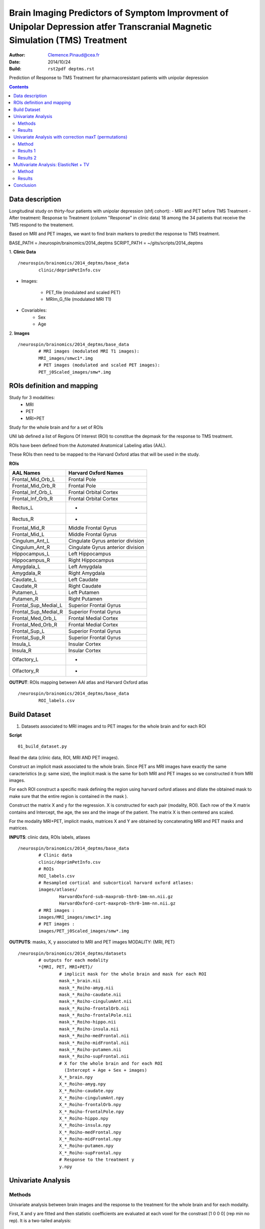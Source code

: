 =============================================================================================================================
Brain Imaging Predictors of Symptom Improvment  of Unipolar Depression atfer Transcranial Magnetic Simulation (TMS) Treatment
=============================================================================================================================

:Author: Clemence.Pinaud@cea.fr
:Date: 2014/10/24
:Build: ``rst2pdf deptms.rst``

Prediction of Response to TMS Treatment for pharmacoresistant patients with unipolar depression

.. contents::

Data description
=================

Longitudinal study on thirty-four patients with unipolar depression (shfj cohort):
- MRI and PET before TMS Treatment
- After treatment: Response to Treatment (column "Response" in clinic data)
18 among the 34 patients that receive the TMS respond to the treatement.

Based on MRI and PET images, we want to find brain markers to predict the response to TMS treatment.

BASE_PATH = /neurospin/brainomics/2014_deptms
SCRIPT_PATH = ~/gits/scripts/2014_deptms

1. **Clinic Data**
::

	/neurospin/brainomics/2014_deptms/base_data
		clinic/deprimPetInfo.csv

- Images:

	- PET_file (modulated and scaled PET) 
	- MRIm_G_file	(modulated MRI T1) 

- Covariables: 
	- Sex 
	- Age 

2. **Images**
::

	/neurospin/brainomics/2014_deptms/base_data
		# MRI images (modulated MRI T1 images):
		MRI_images/smwc1*.img
		# PET images (modulated and scaled PET images):
		PET_j0Scaled_images/smw*.img  


ROIs definition and mapping
===========================

Study for 3 modalities:
	* MRI
	* PET
	* MRI+PET

Study for the whole brain and for a set of ROIs

UNI lab defined a list of Regions Of Interest (ROI) to constitue the depmask for the response to TMS treatment.

ROIs have been defined from the Automated Anatomical Labeling atlas (AAL).

These ROIs then need to be mapped to the Harvard Oxford atlas that will be used in the study.

**ROIs**

===================================	     ===================================
AAL Names                                    Harvard Oxford Names
===================================	     ===================================
Frontal_Mid_Orb_L			     Frontal Pole
Frontal_Mid_Orb_R			     Frontal Pole
Frontal_Inf_Orb_L			     Frontal Orbital Cortex
Frontal_Inf_Orb_R			     Frontal Orbital Cortex
Rectus_L				     -
Rectus_R				     -
Frontal_Mid_R				     Middle Frontal Gyrus
Frontal_Mid_L				     Middle Frontal Gyrus
Cingulum_Ant_L				     Cingulate Gyrus anterior division
Cingulum_Ant_R				     Cingulate Gyrus anterior division
Hippocampus_L				     Left Hippocampus
Hippocampus_R				     Right Hippocampus
Amygdala_L				     Left Amygdala
Amygdala_R				     Right Amygdala
Caudate_L				     Left Caudate
Caudate_R				     Right Caudate
Putamen_L				     Left Putamen
Putamen_R				     Right Putamen
Frontal_Sup_Medial_L			     Superior Frontal Gyrus
Frontal_Sup_Medial_R			     Superior Frontal Gyrus
Frontal_Med_Orb_L			     Frontal Medial Cortex
Frontal_Med_Orb_R			     Frontal Medial Cortex
Frontal_Sup_L				     Superior Frontal Gyrus
Frontal_Sup_R				     Superior Frontal Gyrus
Insula_L				     Insular Cortex
Insula_R				     Insular Cortex
Olfactory_L				     -
Olfactory_R				     -
===================================	     ===================================

**OUTPUT**: ROIs mapping between AAl atlas and Harvard Oxford atlas
::

	/neurospin/brainomics/2014_deptms/base_data	
		ROI_labels.csv

Build Dataset
=============

1) Datasets associated to MRI images and to PET images for the whole brain and for each ROI

**Script**
::

	01_build_dataset.py

Read the data (clinic data, ROI, MRI AND PET images).

Construct an implicit mask associated to the whole brain. Since PET ans MRI images have exactly the same caracteristics (e.g: same size), the implicit mask is the same for both MRI and PET images so we constructed it from MRI images.

For each ROI construct a specific mask defining the region using harvard oxford atlases and dilate the obtained mask to make sure that the entire region is contained in the mask ).

Construct the matrix X and y for the regression. X is constructed for each pair (modality, ROI). Each row of the X matrix contains and Intercept, the age, the sex and the image of the patient. The matrix X is then centered ans scaled.

For the modality MRI+PET, implicit masks, matrices X and Y are obtained by concatenating MRI and PET masks and matrices.

**INPUTS**: clinic data, ROIs labels, atlases
::

	/neurospin/brainomics/2014_deptms/base_data
		# Clinic data
		clinic/deprimPetInfo.csv
		# ROIs
		ROI_labels.csv
		# Resampled cortical and subcortical harvard oxford atlases:
    		images/atlases/
			HarvardOxford-sub-maxprob-thr0-1mm-nn.nii.gz
        		HarvardOxford-cort-maxprob-thr0-1mm-nn.nii.gz
		# MRI images :
    		images/MRI_images/smwc1*.img
		# PET images :
    		images/PET_j0Scaled_images/smw*.img

**OUTPUTS**: masks, X, y associated to MRI and PET images
MODALITY: {MRI, PET} 
::

	/neurospin/brainomics/2014_deptms/datasets
		# outputs for each modality
		*{MRI, PET, MRI+PET}/
			# implicit mask for the whole brain and mask for each ROI
			mask_*_brain.nii
	    		mask_*_Roiho-amyg.nii
			mask_*_Roiho-caudate.nii
			mask_*_Roiho-cingulumAnt.nii
			mask_*_Roiho-frontalOrb.nii
			mask_*_Roiho-frontalPole.nii
			mask_*_Roiho-hippo.nii
			mask_*_Roiho-insula.nii
			mask_*_Roiho-medFrontal.nii
			mask_*_Roiho-midFrontal.nii
			mask_*_Roiho-putamen.nii
			mask_*_Roiho-supFrontal.nii
			# X for the whole brain and for each ROI
			  (Intercept + Age + Sex + images)
	    		X_*_brain.npy
			X_*_Roiho-amyg.npy
			X_*_Roiho-caudate.npy
			X_*_Roiho-cingulumAnt.npy
			X_*_Roiho-frontalOrb.npy
			X_*_Roiho-frontalPole.npy
			X_*_Roiho-hippo.npy
			X_*_Roiho-insula.npy
			X_*_Roiho-medFrontal.npy
			X_*_Roiho-midFrontal.npy
			X_*_Roiho-putamen.npy
			X_*_Roiho-supFrontal.npy
	 		# Response to the treatment y
			y.npy

Univariate Analysis
====================

Methods
-------

Univariate analysis between brain images and the response to the treatment for the whole brain and for each modality.

First, X and y are fitted and then statistic coefficients are evaluated at each voxel for the constrast [1 0 0 0] (rep min no rep). It is a two-tailed analysis:
	
	- t-stat
	- quantile p-value
	- p-value
	- -log10(pvalue)


**Script**
::

	02_univariate_analysis.py

**INPUTs**
::

	/neurospin/brainomics/2014_deptms/datasets
		# MRI implicit mask, X and response y for the whole brain		
		MRI/
			mask_MRI_brain.nii
			X_MRI_brain.npy
			y.npy
		# PET implicit mask, X and response y for the whole brain		
		PET/
			mask_PET_brain.nii
			X_PET_brain.npy
			y.npy
		# MRI+PET implicit mask, X and response y for the whole brain		
		MRI+PET/
			mask_MRI+PET_brain.nii
			X_MRI+PET_brain.npy
			y.npy

**OUTPUTs**

MODALITY: {MRI,PET, MRI+PET} 
::
	
	/neurospin/brainomics/2014_deptms/results_univariate
		MRI/
			t_stat_rep_min_norep_MRI_brain.nii.gz
			p-quantile_rep_min_norep_MRI_brain.nii.gz
			p_rep_min_norep_MRI_brain.nii.gz
			p-log10_rep_min_norep_MRI_brain.nii.gz
		PET/
			t_stat_rep_min_norep_PET_brain.nii.gz
			p-quantile_rep_min_norep_PET_brain.nii.gz
			p_rep_min_norep_PET_brain.nii.gz
			p-log10_rep_min_norep_PET_brain.nii.gz
		MRI+PET/
			t_stat_rep_min_norep_MRI+PET_brain.nii.gz
			p-quantile_rep_min_norep_MRI+PET_brain.nii.gz
			p_rep_min_norep_MRI+PET_brain.nii.gz
			p-log10_rep_min_norep_MRI+PET_brain.nii.gz

Results
-------
1. We observe high statistic coefficients for MRI images especially in hippocampus. The resistence to the treatment could be explained by a grey matter atrophy in those regions.

.. figure:: /neurospin/brainomics/2014_deptms/results_univariate/Result_images/t_stat_rep_min_norep_MRI_brain
	:scale: 50 %

	t statistic coefficient of MRI images in the whole brain. 

.. figure:: /neurospin/brainomics/2014_deptms/results_univariate/Result_images/p-log10_rep_min_norep_MRI_brain
	:scale: 50 %

	p-values (-log10) associated to t statistic coefficients of MRI images in the whole brain.

2. Statistic coefficient for PET images are less high so the results for PET images seem to be less relevent. But still t statistic coefficient greater than 3 are observed in some of the ROI regions such that hippocampus.

.. figure:: /neurospin/brainomics/2014_deptms/results_univariate/Result_images/t_stat_rep_min_norep_PET_brain
	:scale: 50 %

	t statistic coefficient of PET images in the whole brain.

.. figure:: /neurospin/brainomics/2014_deptms/results_univariate/Result_images/p-log10_rep_min_norep_PET_brain
	:scale: 50 %

	p-values (-log10) associated to t statistic coefficients of PET images in the whole brain.


Univariate Analysis with correction maxT (permutations)
=======================================================

Method
-------

The familywise error rate is now controlled using a permutation procedure, max T.
Permutation procedures provide a computationally intensive approach to generating significance levels empirically.

N = 1000 permutations are performed and for each permutation the maximal statistic t is retained.

To estimate each empirical p-value, the observed statistic is compared to the maximal statistic of every permuted test.

Hence the empirical p-value of a test is obtained as follows:

p=R/N; where R is the number of times the permuted test is greater than the observed test; N is the number of permutations.

The contrast is the same as previously [1 0 0 0] and it is a two-tailed analysis.

1. Permutation procedure performing for the whole brain 

**Script**
::

	02_univariate_analysis.py

**INPUTs**
::

	/neurospin/brainomics/2014_deptms/datasets
		# MRI implicit mask, X and response y for the whole brain		
		MRI/
			mask_MRI_brain.nii
			X_MRI_brain.npy
			y.npy
		# PET implicit mask, X and response y for the whole brain		
		PET/
			mask_PET_brain.nii
			X_PET_brain.npy
			y.npy
		# MRI+PET implicit mask, X and response y for the whole brain		
		MRI+PET/
			mask_MRI+PET_brain.nii
			X_MRI+PET_brain.npy
			y.npy

**OUTPUTs**: Empirical pvalues for each modality
::

	/neurospin/brainomics/2014_deptms/results_univariate
		MRI/
			ptmax-log10_rep_min_norep_MRI_brain.nii.gz
			ptmax_rep_min_norep_MRI_brain.nii.gz
			
		PET/
			ptmax-log10_rep_min_norep_PET_brain.nii.gz
			ptmax_rep_min_norep_PET_brain.nii.gz

		MRI+PET/
			ptmax-log10_rep_min_norep_MRI+PET_brain.nii.gz
			ptmax_rep_min_norep_MRI+PET_brain.nii.gz


Results 1
---------
There is no significant empirical p-value for the PET images after having done the permutation procedure.

For MRI images, only the empirical p-values in one small region light up. This region corresponds to the Middle Frontal Gyrus (mapping with the harvard oxford cortical atlas, label 4). In this region the empirical p-value is around 0.033 (pvalue resulting from a one-tailed analysis) and the statistic t is 5.4.

.. figure:: /neurospin/brainomics/2014_deptms/results_univariate/Result_images/t_stat-perm_rep_min_norep_MRI_brain
	:scale: 50 %
	
	t statistic coefficient of MRI images in the whole brain. 

.. figure:: /neurospin/brainomics/2014_deptms/results_univariate/Result_images/pval-perm_rep_min_norep_MRI_brain
	:scale: 50 %

	p-values associated to t statistic coefficients of MRI images in the whole brain

Conclusion:

Hence there is no significant result after having corrected p-values with permutation procedure max T. Nothing can be concluded.

2. p-value permutation for each ROI

Since there is no significant result considering the whole brain, we will now perform the permutation procedure max T for each ROI. 

**Script**
::

	02_univariate_analysis.py

**INPUTs**
::

	/neurospin/brainomics/2014_deptms/datasets
		# MRI mask and X associated to each ROI, and response y		
		MRI/
			mask_MRI_*.nii
			X_MRI_*.npy
			y.npy
		# PET mask and X associated to each ROI, and response y		
		PET/
			mask_PET_*.nii
			X_PET_*.npy
			y.npy
		# MRI+PET mask and X associated to each ROI, and response y		
		MRI+PET/
			mask_MRI+PET_*.nii
			X_MRI+PET_*.npy
			y.npy


**OUTPUTs**: Empirical pvalues for each modality and each ROI
::

	/neurospin/brainomics/2014_deptms/results_univariate/*{MRI, PET, MRI+PET}
		ptmax-log10_rep_min_norep_*.nii.gz
		ptmax_rep_min_norep_*.nii.gz

Results 2
---------
For every ROI, there is no significant result when the permutation procedure is performed on PET images.

For three ROIs, some interesting results are though obtained when the permutation procedure is performed on MRI images.

Thoses ROIs are:
	* Hippocampus
	* Frontal Pole
	* Middle Frontal Gyrus

* Hyppocampus:

significant empirical pvalue = 0.032;  -log10(pvalue) = 1.49. (pvalue resulting from a one-tailed analysis)

associated t statistique = 3.82

location : Hyppocampus Right (64.1236; 130.863; 108)

.. figure:: /neurospin/brainomics/2014_deptms/results_univariate/Result_images/t_stat-perm_rep_min_norep_MRI_hippo
	:scale: 50 %
	
	t statistic coefficient of MRI images in the whole brain. 

.. figure:: /neurospin/brainomics/2014_deptms/results_univariate/Result_images/pval-perm_rep_min_norep_MRI_hippo
	:scale: 50 %

	p-values associated to t statistic coefficients of MRI images in the Hippocampus

* Frontal Pole:

significant empirical pvalue = 0.034;  -log10(pvalue) = 1.47. (pvalue resulting from a one-tailed analysis)

associated t statistique = 4.59

location : (68.33; 40.33; 100)

.. figure:: /neurospin/brainomics/2014_deptms/results_univariate/Result_images/t_stat-perm_rep_min_norep_MRI_frontalPole
	:scale: 50 %
	
	t statistic coefficient of MRI images in the whole brain. 

.. figure:: /neurospin/brainomics/2014_deptms/results_univariate/Result_images/pval-perm_rep_min_norep_MRI_frontalPole
	:scale: 50 %

	p-values associated to t statistic coefficients of MRI images in the Frontal Pole

* Middle Frontal Gyrus:

significant empirical pvalue = 0.005;  -log10(pvalue) = 2.3. (pvalue resulting from a one-tailed analysis).

associated t statistique = 5.32

location : (118.136; 86.2886; 68)

.. figure:: /neurospin/brainomics/2014_deptms/results_univariate/Result_images/t_stat-perm_rep_min_norep_MRI_midFrontal
	:scale: 50 %
	
	t statistic coefficient of MRI images in the whole brain. 

.. figure:: /neurospin/brainomics/2014_deptms/results_univariate/Result_images/pval-perm_rep_min_norep_MRI_midFrontal
	:scale: 50 %

	p-values associated to t statistic coefficients of MRI images in the Middle Frontal Gyrus

* Cingulate Gyrus, anterior division:

significant empirical pvalue = 0.033; -log10(pvalue) = 1.48. (pvalue resulting from a one-tailed analysis).

associated t statistique = 3.93

location : (106.483; 44.7268; 92)

.. figure:: /neurospin/brainomics/2014_deptms/results_univariate/Result_images/t_stat-perm_rep_min_norep_MRI_cingulumAnt
	:scale: 50 %
	
	t statistic coefficient of MRI images in the whole brain. 

.. figure:: /neurospin/brainomics/2014_deptms/results_univariate/Result_images/pval-perm_rep_min_norep_MRI_cingulumAnt
	:scale: 50 %

	p-values associated to t statistic coefficients of MRI images in the Cingulate Gyrus, anterior division

The next step will be to perform multivariate analysis on these three ROIs.


Multivariate Analysis: ElasticNet + TV
=======================================

We now realize a multivariate analysis to find relationships between the response to the treatment and sets of voxels in brain images. To do so we use a logistic regression model with TV-elastic Net penalty:

- l1 penality: Lasso penalty which provides a scattered predictive pattern (sparsification)
- l2 penality: Ridge penalty which provides shrinkage
- TV: Total Variation which takes into account the spatial structure of brain images

Method
-------
First: Search for the optimal set of hyperparameters (alpha, l1_ratio, l2_ratio, TV) that maximizes the correlation between predicted y values (response to treatment) via the Linear Model  and true ones using Elastic Net + TV algorithm, mapreduce and cross validation.

We complete a cross validation for a set of parameters for the three modalities using the python modules mapreduce, scikit-learn, pylearn-parsimony

**Script**
::

	03_enettv_config.py

**OUTPUTS** for a pair (modality, ROI) considering the whole brain as a ROI
::

	/neurospin/brainomics/2014_deptms/
		results_enettv/
			config.json
			results/
			results.csv
		
	

	
Results
-------

Multivariate analysis for the whole brain.

When taking MRI data for the whole brain as regressor, 14% of sets of parameters that habe been tested have a beta null everywhere except for the Covariables (especially concerning the age).
So now we want to see the influence of those Covariables on the response to the treatment.
Use of Statsmodels Library to do a logistic regression only on the first three columns of matrix X (Intercept, Age, Gender).
::

			                   Logit Regression Results                           
	==============================================================================
	Dep. Variable:                      y   No. Observations:                   34
	Model:                          Logit   Df Residuals:                       31
	Method:                           MLE   Df Model:                            2
	Date:                Wed, 19 Nov 2014   Pseudo R-squ.:                  0.1487
	Time:                        16:15:21   Log-Likelihood:                -19.610
	converged:                       True   LL-Null:                       -23.035
		                                LLR p-value:                   0.03255
	==============================================================================
		         coef    std err          z      P>|z|      [95.0% Conf. Int.]
	------------------------------------------------------------------------------
	const         -0.4696      0.399     -1.177      0.239        -1.252     0.312
	x1             1.0785      0.465      2.320      0.020         0.167     1.990
	x2            -0.1729      0.401     -0.431      0.666        -0.959     0.613
	==============================================================================

Use Logistic Regression Model and do a cross validation with demographic variables (Age, Gender) and compare the results with the regression with the brain images

**Script**
::

	03_Demographic_only_config.py

**OUTPUTS**
::

	/neurospin/brainomics/2014_deptms/
		results_Demographic_only/
			config.json
			results/
			results.csv
	
Scores for the Demograhic Variables only is less than the one for the whole brain but is still significant.

Taking a set of parameters for which the beta matrix of the MRI whole brain is not null, interesting results come out:
- set of parameters: ??? TO DO ???
- scores : ??? TO DO ??? ++ SIGNIFICANCE
- betas are non null i hippocampus right and middle frontal gyrus (same results as in univariate analysis!)

Conclusion
==========
